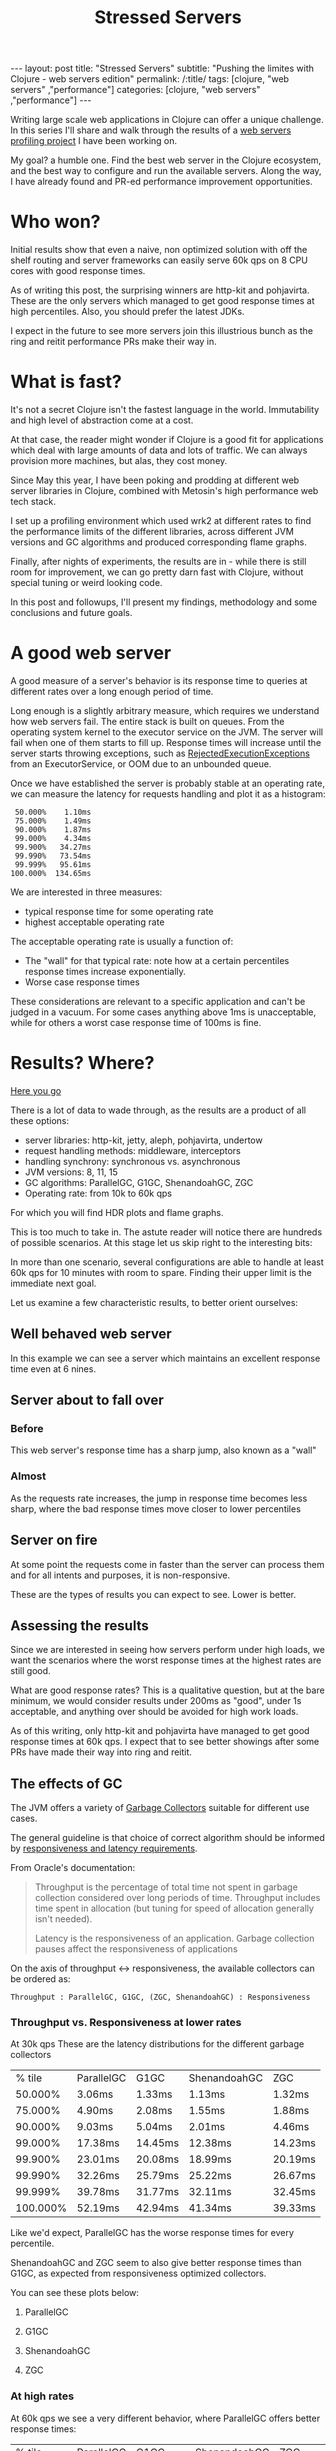 #+TITLE: Stressed Servers

#+OPTIONS: toc:nil num:nil
#+BEGIN_EXPORT html
---
layout: post
title: "Stressed Servers"
subtitle: "Pushing the limites with Clojure - web servers edition"
permalink: /:title/
tags: [clojure, "web servers" ,"performance"]
categories: [clojure, "web servers" ,"performance"]
---
#+END_EXPORT


  Writing large scale web applications in Clojure can offer a unique
  challenge. In this series I'll share and walk through the results of a
  [[https://github.com/bsless/stress-server][web servers profiling project]] I have been working on.

  My goal? a humble one. Find the best web server in the Clojure ecosystem, and
  the best way to configure and run the available servers. Along the way, I have
  already found and PR-ed performance improvement opportunities.

* Who won?

  Initial results show that even a naive, non optimized solution with
  off the shelf routing and server frameworks can easily serve 60k qps
  on 8 CPU cores with good response times.

  As of writing this post, the surprising winners are http-kit and pohjavirta.
  These are the only servers which managed to get good response times at high
  percentiles. Also, you should prefer the latest JDKs.

  I expect in the future to see more servers join this illustrious bunch as the
  ring and reitit performance PRs make their way in.

* What is fast?

  It's not a secret Clojure isn't the fastest language in the world.
  Immutability and high level of abstraction come at a cost.

  At that case, the reader might wonder if Clojure is a good fit for
  applications which deal with large amounts of data and lots of traffic.
  We can always provision more machines, but alas, they cost money.

  Since May this year, I have been poking and prodding at different web
  server libraries in Clojure, combined with Metosin's high performance
  web tech stack.

  I set up a profiling environment which used wrk2 at different rates to
  find the performance limits of the different libraries, across
  different JVM versions and GC algorithms and produced corresponding
  flame graphs.

  Finally, after nights of experiments, the results are in - while there
  is still room for improvement, we can go pretty darn fast with
  Clojure, without special tuning or weird looking code.

  In this post and followups, I'll present my findings, methodology and
  some conclusions and future goals.

* A good web server

  A good measure of a server's behavior is its response time to queries
  at different rates over a long enough period of time.

  Long enough is a slightly arbitrary measure, which requires we
  understand how web servers fail. The entire stack is built on queues.
  From the operating system kernel to the executor service on the JVM.
  The server will fail when one of them starts to fill up. Response
  times will increase until the server starts throwing exceptions, such
  as [[https://docs.oracle.com/javase/8/docs/api/java/util/concurrent/RejectedExecutionException.html][RejectedExecutionExceptions]] from an ExecutorService, or OOM due to
  an unbounded queue.

  Once we have established the server is probably stable at an operating
  rate, we can measure the latency for requests handling and plot it as
  a histogram:

  #+begin_src text
     50.000%    1.10ms
     75.000%    1.49ms
     90.000%    1.87ms
     99.000%    4.34ms
     99.900%   34.27ms
     99.990%   73.54ms
     99.999%   95.61ms
    100.000%  134.65ms
  #+end_src

  We are interested in three measures:
  - typical response time for some operating rate
  - highest acceptable operating rate

  The acceptable operating rate is usually a function of:
  - The "wall" for that typical rate: note how at a certain percentiles
    response times increase exponentially.
  - Worse case response times
    
  These considerations are relevant to a specific application and can't
  be judged in a vacuum. For some cases anything above 1ms is
  unacceptable, while for others a worst case response time of 100ms is
  fine.

* Results? Where?

  [[https://github.com/bsless/stress-server][Here you go]] 

  There is a lot of data to wade through, as the results are a product
  of all these options:

  - server libraries: http-kit, jetty, aleph, pohjavirta, undertow
  - request handling methods: middleware, interceptors
  - handling synchrony: synchronous vs. asynchronous
  - JVM versions: 8, 11, 15
  - GC algorithms: ParallelGC, G1GC, ShenandoahGC, ZGC
  - Operating rate: from 10k to 60k qps
    
  For which you will find HDR plots and flame graphs.

  This is too much to take in. The astute reader will notice there are
  hundreds of possible scenarios. At this stage let us skip right to the
  interesting bits:

  In more than one scenario, several configurations are able to handle
  at least 60k qps for 10 minutes with room to spare. Finding their
  upper limit is the immediate next goal.

  Let us examine a few characteristic results, to better orient ourselves:

** Well behaved web server

   In this example we can see a server which maintains an excellent
   response time even at 6 nines.

   [[../assets/img/httpkit.ring-middleware.async.java15.ParallelGC.r60k.t16.c400.d600s.png]]  
   
** Server about to fall over

*** Before

    This web server's response time has a sharp jump, also known as a "wall"

    [[../assets/img/jetty.ring-interceptors.async.java8.ParallelGC.r30k.t16.c400.d600s.png]]

*** Almost

    As the requests rate increases, the jump in response time becomes
    less sharp, where the bad response times move closer to lower
    percentiles

    [[../assets/img/jetty.ring-interceptors.async.java8.ParallelGC.r50k.t16.c400.d600s.png]]
    
** Server on fire

   At some point the requests come in faster than the server can process
   them and for all intents and purposes, it is non-responsive.

   [[../assets/img/jetty.ring-interceptors.async.java8.ParallelGC.r60k.t16.c400.d600s.png]]

   
   These are the types of results you can expect to see. Lower is better.

** Assessing the results

   Since we are interested in seeing how servers perform under high loads,
   we want the scenarios where the worst response times at the highest
   rates are still good.

   What are good response rates? This is a qualitative question, but at
   the bare minimum, we would consider results under 200ms as "good",
   under 1s acceptable, and anything over should be avoided for high work
   loads.

   As of this writing, only http-kit and pohjavirta have managed to get
   good response times at 60k qps. I expect that to see better showings
   after some PRs have made their way into ring and reitit.


** The effects of GC

   The JVM offers a variety of [[https://docs.oracle.com/en/java/javase/15/gctuning/introduction-garbage-collection-tuning.html#GUID-326EB4CF-8C8C-4267-8355-21AB04F0D304][Garbage Collectors]] suitable for different
   use cases.

   The general guideline is that choice of correct algorithm should be
   informed by [[https://docs.oracle.com/en/java/javase/15/gctuning/garbage-collector-implementation.html#GUID-C2CA24AD-DC01-4B31-A868-F7DAC7E3BF4D][responsiveness and latency requirements]].

   From Oracle's documentation:
   #+begin_quote
   Throughput is the percentage of total time not spent in garbage
   collection considered over long periods of time. Throughput includes
   time spent in allocation (but tuning for speed of allocation
   generally isn't needed).

   Latency is the responsiveness of an application. Garbage collection
   pauses affect the responsiveness of applications
   #+end_quote

   On the axis of throughput <-> responsiveness, the available collectors can be ordered as:

   #+begin_src text
   Throughput : ParallelGC, G1GC, (ZGC, ShenandoahGC) : Responsiveness
   #+end_src

*** Throughput vs. Responsiveness at lower rates

    At 30k qps These are the latency distributions for the different
    garbage collectors

    |   % tile | ParallelGC | G1GC    | ShenandoahGC | ZGC     |
    |  50.000% | 3.06ms     | 1.33ms  | 1.13ms       | 1.32ms  |
    |  75.000% | 4.90ms     | 2.08ms  | 1.55ms       | 1.88ms  |
    |  90.000% | 9.03ms     | 5.04ms  | 2.01ms       | 4.46ms  |
    |  99.000% | 17.38ms    | 14.45ms | 12.38ms      | 14.23ms |
    |  99.900% | 23.01ms    | 20.08ms | 18.99ms      | 20.19ms |
    |  99.990% | 32.26ms    | 25.79ms | 25.22ms      | 26.67ms |
    |  99.999% | 39.78ms    | 31.77ms | 32.11ms      | 32.45ms |
    | 100.000% | 52.19ms    | 42.94ms | 41.34ms      | 39.33ms |

    Like we'd expect, ParallelGC has the worse response times for every percentile.
    
    ShenandoahGC and ZGC seem to also give better response times than
    G1GC, as expected from responsiveness optimized collectors.

    You can see these plots below:
   
**** ParallelGC
     
[[../assets/img/httpkit.ring-middleware.async.java15.ParallelGC.r30k.t16.c400.d600s.png]]

**** G1GC
     
[[../assets/img/httpkit.ring-middleware.async.java15.G1GC.r30k.t16.c400.d600s.png]]

**** ShenandoahGC
     
[[../assets/img/httpkit.ring-middleware.async.java15.ShenandoahGC.r30k.t16.c400.d600s.png]]

**** ZGC
     
[[../assets/img/httpkit.ring-middleware.async.java15.ZGC.r30k.t16.c400.d600s.png]]

*** At high rates

    At 60k qps we see a very different behavior, where ParallelGC offers
    better response times:

    |   % tile | ParallelGC | G1GC     | ShenandoahGC | ZGC      |
    |  50.000% | 1.10ms     | 1.34ms   | 1.40ms       | 1.43ms   |
    |  75.000% | 1.49ms     | 1.83ms   | 1.91ms       | 1.93ms   |
    |  90.000% | 1.87ms     | 2.40ms   | 2.61ms       | 2.47ms   |
    |  99.000% | 4.34ms     | 9.13ms   | 11.33ms      | 9.18ms   |
    |  99.900% | 34.27ms    | 79.87ms  | 82.88ms      | 41.95ms  |
    |  99.990% | 73.54ms    | 766.46ms | 530.94ms     | 531.46ms |
    |  99.999% | 95.61ms    | 978.94ms | 954.88ms     | 955.39ms |
    | 100.000% | 134.65ms   | 1.00s    | 1.00s        | 1.00s    |

    What do these results mean? I'm not sure. Not only is ParallelGC
    better than all other collectors, all collectors exhibit better
    response times at 60k than at 30k qps.

    It's possible at these rates the application becomes throughput
    dominated which would explain why ParallelGC performs better at the
    tail percentiles.

    Any explanation of these results would be welcome.
    
    As before, plots of these results can be found below:
    
**** G1GC
     
[[../assets/img/httpkit.ring-middleware.async.java15.G1GC.r60k.t16.c400.d600s.png]]

**** ParallelGC
     
[[../assets/img/httpkit.ring-middleware.async.java15.ParallelGC.r60k.t16.c400.d600s.png]]

**** ShenandoahGC
     
[[../assets/img/httpkit.ring-middleware.async.java15.ShenandoahGC.r60k.t16.c400.d600s.png]]

**** ZGC
     
[[../assets/img/httpkit.ring-middleware.async.java15.ZGC.r60k.t16.c400.d600s.png]]


** CPU Profiling

   By embedding [[https://github.com/clojure-goes-fast/clj-async-profiler][clj-async-profiler]] in the application, I was able to
   profile its behavior under load. We can use these results to
   understand where we're being wasteful of CPU cycles.

   [[../assets/img/httpkit.ring-middleware.async.java15.ParallelGC.svg]]

   We can recognize several areas of interest in the graph:

*** ring.middleware.params/params-request

    Takes about 13% of CPU, why is it so expensive?

    If you zoom in on it, two things should draw your attention:

    - ~merge-with~ ~merge~, two relatively wasteful functions, called in
      ~assoc-query-params~ and ~assoc-form-params~
    - ~parse-params~ uses regular expressions
      
    On their own, these are not severe problems which require remedy,
    but when dealing with high work loads, ~merge~ and regular
    expressions on the hot-path have a measurable cost.

*** reitit.coercion/coerce-request

    Another 13% of CPU, with two thirds of it accounted for by
    ~clojure.walk/keywordize-keys~.

    The rest is malli's coercion which could probably be optimized some
    more.

*** Server specific

    Each implementation would have its own issues, but if we take
    http-kit as the current example, take a look at the 3rd stack from
    the right, ~org.httpkit.server.ClojureRing.buildRequestMap~.
    It can be cut in half.

* Surprises, pitfalls and rakes in dark sheds

  One of the biggest pitfalls when referring to examples is they might
  not be optimized for our use case.

  Yes, it was written clearly in [[https://github.com/metosin/reitit/blob/master/doc/performance.md#faster][reitit's]] and [[https://github.com/metosin/muuntaja#encoding-format][muuntaja's]] documentation.
  Do you always refer back to the documentation when you already *think*
  you know?

** inject match & inject route

   By default, reitit's ring handler injects the route and match
   objects to the request. It's great for development time and
   dynamism, not so much for performance. Removing this option easily
   shaves off a few % from CPU.

** return bytes from muuntaja

   As I was analyzing the flame graphs (you can probably find them in
   the git history) I found that http-kit was wasting a lot of CPU
   between taking the response out of the AsyncChannel and writing it
   to the NIO socket, creating DynamicBytes.

   It took me some time to realize that the body it was handling wasn't
   a byte-array, but an InputStream, so instead of taking the optimized
   code path, it read the entire stream to a dynamic byte buffer then
   wrote it to the NIO socket.

   Who was sending an InputStream back? Turns out, it was me.
   Muuntaja's default behavior is returning an input stream, and it has
   to be configured explicitly to return a byte array, which is faster
   for jsonista to write and for other libraries to consume.

   It was written clearly in the documentation, it's just been a long
   time since I referred to it, so I missed it.

** Bugs

*** Constant cache miss in muuntaja

    In previous iterations (months ago) I found that muuntaja was
    consistently recalculating a value which was supposed to be cached.

    #+begin_quote
    content-type is not required for GET requests. Not providing content
    type causes fast-memoize to always cache miss and run. It is simple to
    fix, will provide a MR - [[https://github.com/metosin/muuntaja/issues/123][#123]]
    #+end_quote

*** Aleph memory leak

    Aleph used to give ridiculous response times after long enough runs
    (few minutes), indicating a probable memory leak. Attaching to the
    running server with VisualVM revealed that was indeed the situation.

    I'm still not even sure what caused this leak, I've been unable to
    find the source, but after returning bytes from muuntaja and not
    injecting the match and route it went away.

* Coda

** How fast can we go, exactly?

   I haven't found the limit for each server yet, but with minimal
   configuration we can get over 60k qps on a 8 core Intel i7-6820HQ on
   a Dell laptop.

   Unless you have huge scale problems, I wouldn't worry about it.

   If you have scale problems and your servers are on fire, consider
   maybe you're doing something you shouldn't, like blocking the event
   loop. The servers, even with stock somewhat wasteful middleware, can
   handle it.
   
*** "I think I have performance problems"

    Before you start tearing out servers or rushing to rewrite your
    application, remember to make an informed decision. To make that,
    you need information. Profile your application, preferably under
    real operating conditions.

    Making sure you aren't blocking some event loop and that your
    threads and pools are allocated sensibly first.

    In short:
    - ensure the architecture is correct
    - gather /relevant/ data
    - optimize
   
** Connecting non-blocking ring handler with http-kit

   http-kit's channel lets us transform a non-blocking ring handler to
   one which its server can use.

   The "right" place to transform the handler is at the edge, see
   ~start-server~.

   It may be useful to invoke the handler in another thread pool, which
   I have not tested yet.

   #+begin_src clojure
     (require '[org.httpkit.server :as http])
     
     (defn respond
       [channel]
       (fn -respond [response]
         (http/send! channel response)))
     
     (defn raise
       [channel]
       (fn -raise [?error]
         (http/send! channel ?error)
         (http/close channel)))
     
     (defn ring->httpkit
       [handler]
       (fn httpkit->async [request]
         (when-let [ch (request :async-channel)]
           (handler request (respond ch) (raise ch))
           {:body ch})))
     
     (defn start-server
       [options]
       (http/run-server (ring->httpkit handler) options))
   #+end_src

** Default configurations

*** reitit

    Remember to disable match and router injection when instantiating
    the ring-handler

    #+begin_src clojure
      (ring/ring-handler
       (ring/router
        routes
        router-options)
       default-handler
       {:inject-match? false ;; these two right here!
        :inject-router? false})
    #+end_src

*** muuntaja

    When performance matters, make sure to set the return type to ~bytes~

    #+begin_src clojure
      (m/create (merge m/default-options {:return :bytes}))
    #+end_src

    plug the muuntaja instance in ~router-options~ at ~[:data :muuntaja]~.

* Future plans

  First order of business is pushing each configuration to its breaking
  point, just so see how far we can go. That's before doing any
  optimization or tuning.

  Next will be a post which explains the profiling process and
  automation the performance space search, saving the need to manually
  set the run rates.

  Once the profiling process is fully automated, I'll be able to throw
  in additional JDKs into the mix.

  On a different track, the results of these experiments have already
  birthed several PRs to ring, reitit and http-kit. Once they are merged
  I can rerun all the experiments with them and get new and improved
  results. My poor machine.

  Finally, there is certainly room for informed design optimizations, such
  as thread pools assignment. It's possible some servers have been using
  the same pool for the event loop and processing requests which
  degraded their results.
